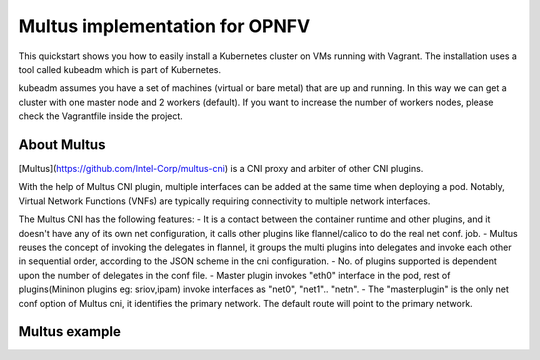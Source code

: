 Multus implementation for OPNFV
===============================

This quickstart shows you how to easily install a Kubernetes cluster on VMs running with Vagrant. The installation uses a tool called kubeadm which is part of Kubernetes.

kubeadm assumes you have a set of machines (virtual or bare metal) that are up and running. In this way we can get a cluster with one master node and 2 workers (default). If you want to increase the number of workers nodes, please check the Vagrantfile inside the project.


About Multus
------------

[Multus](https://github.com/Intel-Corp/multus-cni) is a CNI proxy and arbiter of other CNI plugins.

With the help of Multus CNI plugin, multiple interfaces can be added at the same time when deploying a pod. Notably, Virtual Network Functions (VNFs) are typically requiring connectivity to multiple network interfaces.

The Multus CNI has the following features:
- It is a contact between the container runtime and other plugins, and it doesn't have any of its own net configuration, it calls other plugins like flannel/calico to do the real net conf. job.
- Multus reuses the concept of invoking the delegates in flannel, it groups the multi plugins into delegates and invoke each other in sequential order, according to the JSON scheme in the cni configuration.
- No. of plugins supported is dependent upon the number of delegates in the conf file.
- Master plugin invokes "eth0" interface in the pod, rest of plugins(Mininon plugins eg: sriov,ipam) invoke interfaces as "net0", "net1".. "netn".
- The "masterplugin" is the only net conf option of Multus cni, it identifies the primary network. The default route will point to the primary network.


Multus example
--------------

.. image:: img/multus_pod_example.png
   :width: 800px
   :alt: Multus Pod example
